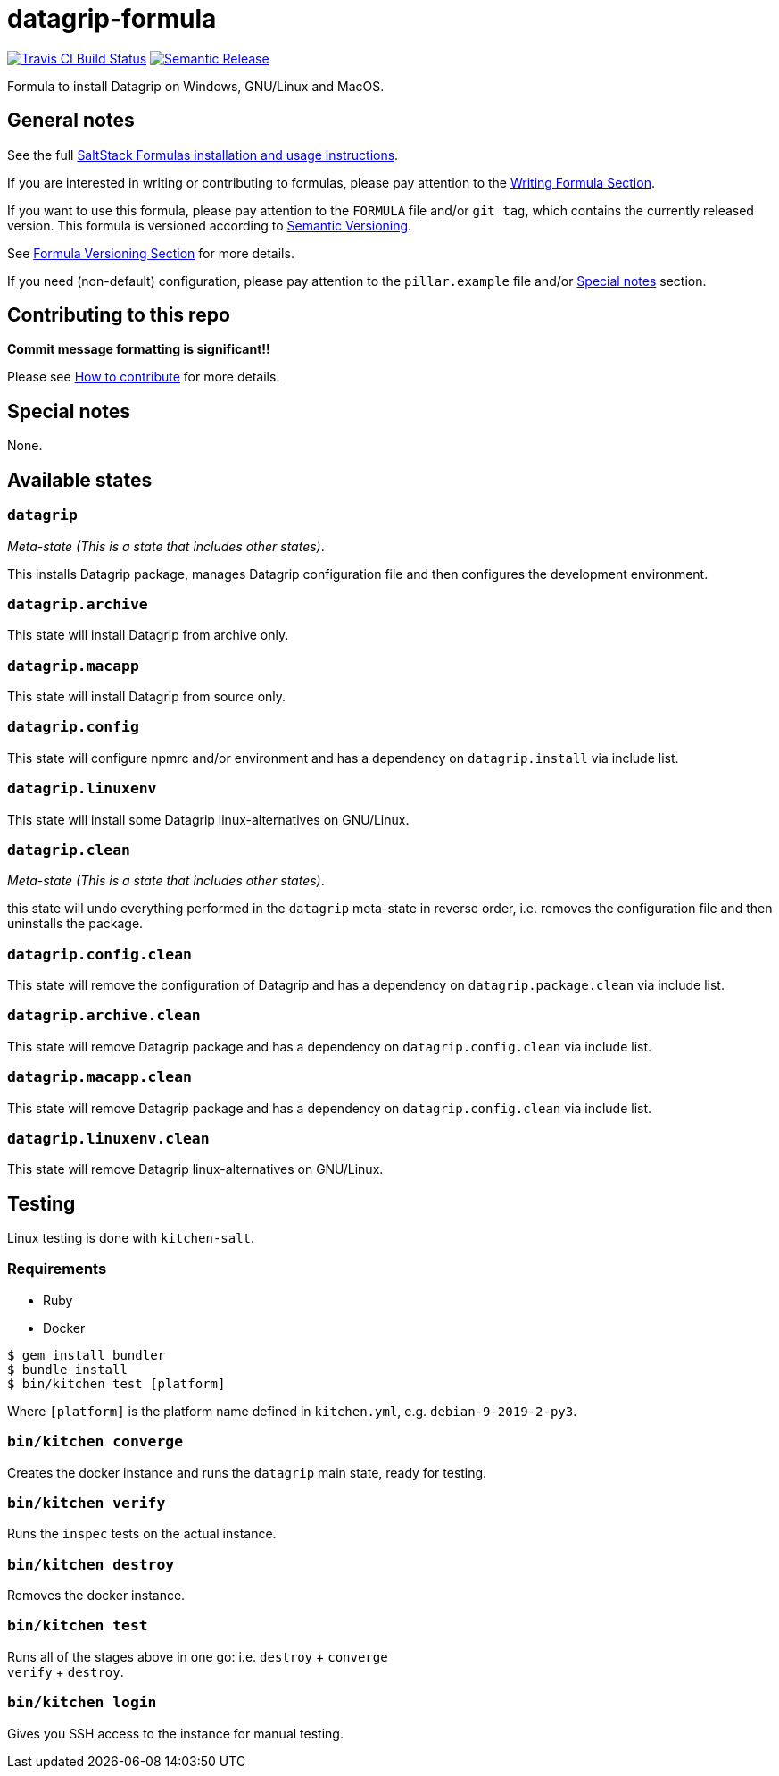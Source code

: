 = datagrip-formula

https://travis-ci.com/saltstack-formulas/datagrip-formula[image:https://travis-ci.com/saltstack-formulas/datagrip-formula.svg?branch=master[Travis CI Build Status]]
https://github.com/semantic-release/semantic-release[image:https://img.shields.io/badge/%20%20%F0%9F%93%A6%F0%9F%9A%80-semantic--release-e10079.svg[Semantic Release]]

Formula to install Datagrip on Windows, GNU/Linux and MacOS.

== General notes

See the full
https://docs.saltstack.com/en/latest/topics/development/conventions/formulas.html[SaltStack
Formulas installation and usage instructions].

If you are interested in writing or contributing to formulas, please pay
attention to the
https://docs.saltstack.com/en/latest/topics/development/conventions/formulas.html#writing-formulas[Writing
Formula Section].

If you want to use this formula, please pay attention to the `FORMULA`
file and/or `git tag`, which contains the currently released version.
This formula is versioned according to http://semver.org/[Semantic
Versioning].

See
https://docs.saltstack.com/en/latest/topics/development/conventions/formulas.html#versioning[Formula
Versioning Section] for more details.

If you need (non-default) configuration, please pay attention to the
`pillar.example` file and/or link:#_special_notes[Special notes] section.

== Contributing to this repo

*Commit message formatting is significant!!*

Please see
xref:main::CONTRIBUTING.adoc[How
to contribute] for more details.

== Special notes

None.

== Available states

=== `datagrip`

_Meta-state (This is a state that includes other states)_.

This installs Datagrip package, manages Datagrip configuration file and
then configures the development environment.

=== `datagrip.archive`

This state will install Datagrip from archive only.

=== `datagrip.macapp`

This state will install Datagrip from source only.

=== `datagrip.config`

This state will configure npmrc and/or environment and has a dependency
on `datagrip.install` via include list.

=== `datagrip.linuxenv`

This state will install some Datagrip linux-alternatives on GNU/Linux.

=== `datagrip.clean`

_Meta-state (This is a state that includes other states)_.

this state will undo everything performed in the `datagrip` meta-state
in reverse order, i.e. removes the configuration file and then
uninstalls the package.

=== `datagrip.config.clean`

This state will remove the configuration of Datagrip and has a
dependency on `datagrip.package.clean` via include list.

=== `datagrip.archive.clean`

This state will remove Datagrip package and has a dependency on
`datagrip.config.clean` via include list.

=== `datagrip.macapp.clean`

This state will remove Datagrip package and has a dependency on
`datagrip.config.clean` via include list.

=== `datagrip.linuxenv.clean`

This state will remove Datagrip linux-alternatives on GNU/Linux.

== Testing

Linux testing is done with `kitchen-salt`.

=== Requirements

* Ruby
* Docker

[source,bash]
----
$ gem install bundler
$ bundle install
$ bin/kitchen test [platform]
----

Where `[platform]` is the platform name defined in `kitchen.yml`, e.g.
`debian-9-2019-2-py3`.

=== `bin/kitchen converge`

Creates the docker instance and runs the `datagrip` main state, ready
for testing.

=== `bin/kitchen verify`

Runs the `inspec` tests on the actual instance.

=== `bin/kitchen destroy`

Removes the docker instance.

=== `bin/kitchen test`

Runs all of the stages above in one go: i.e. `destroy` + `converge` +
`verify` + `destroy`.

=== `bin/kitchen login`

Gives you SSH access to the instance for manual testing.
